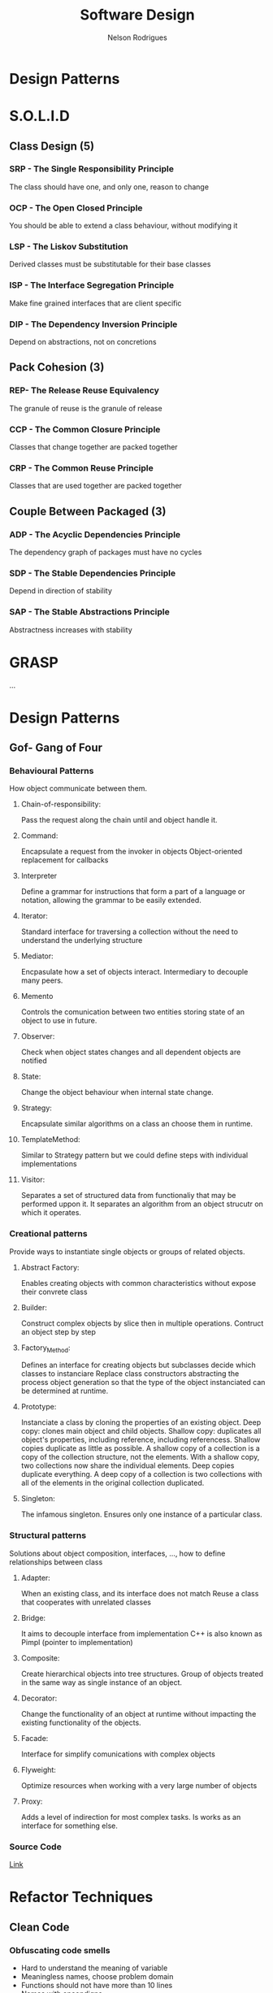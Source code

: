 #+TITLE: Software Design
#+AUTHOR: Nelson Rodrigues

* Design Patterns
* S.O.L.I.D
** Class Design (5)
*** SRP - The Single Responsibility Principle
The class should have one, and only one, reason to change
*** OCP - The Open Closed Principle
You should be able to extend a class behaviour, without modifying it
*** LSP - The Liskov Substitution
Derived classes must be substitutable for their base classes
*** ISP - The Interface Segregation Principle
Make fine grained interfaces that are client specific
*** DIP - The Dependency Inversion Principle
Depend on abstractions, not on concretions
** Pack Cohesion (3)
*** REP- The Release Reuse Equivalency
The granule of reuse is the granule of release
*** CCP - The Common Closure Principle
Classes that change together are packed together
*** CRP - The Common Reuse Principle
Classes that are used together are packed together
** Couple Between Packaged (3)
*** ADP - The Acyclic Dependencies Principle
The dependency graph of packages must have no cycles
*** SDP - The Stable Dependencies Principle 
Depend in direction of stability
*** SAP - The Stable Abstractions Principle
Abstractness increases with stability
* GRASP
...
* Design Patterns
** Gof- Gang of Four 
*** Behavioural Patterns
How object communicate between them.
**** Chain-of-responsibility:
Pass the request along the chain until and object handle it.
**** Command:
Encapsulate a request from the invoker in objects
Object-oriented replacement for callbacks
**** Interpreter
Define a grammar for instructions that form a part of a language or notation, allowing the grammar to be easily extended.
**** Iterator:
Standard interface for traversing a collection without the need to understand the underlying structure
**** Mediator:
Encpasulate how a set of objects interact. Intermediary to decouple many peers.
**** Memento
Controls the comunication between two entities storing state of an object to use in future.
**** Observer:
Check when object states changes and all dependent objects are notified
**** State:
Change the object behaviour when internal state change.
**** Strategy:
Encapsulate similar algorithms on a class an choose them in runtime.
**** TemplateMethod:
Similar to Strategy pattern but we could define steps with individual implementations
**** Visitor:
Separates a set of structured data from functionaliy that may be performed uppon it. It separates an algorithm from an object strucutr on which it operates.
*** Creational patterns
Provide ways to instantiate single objects or groups of related objects.
**** Abstract Factory: 
Enables creating objects with common characteristics without expose their convrete class
**** Builder:
Construct complex objects by slice then in multiple operations. Contruct an object step by step 
**** Factory_Method:
Defines an interface for creating objects but subclasses decide which classes to instanciare
Replace class constructors abstracting the process object generation so that the type of the object instanciated can be determined at runtime. 
**** Prototype:
Instanciate a class by cloning the properties of an existing object.
Deep copy: clones main object and child objects.
Shallow copy: duplicates all object's properties, including reference, including referencess.
Shallow copies duplicate as little as possible. A shallow copy of a collection is a copy of the collection structure, not the elements. With a shallow copy, two collections now share the individual elements.
Deep copies duplicate everything. A deep copy of a collection is two collections with all of the elements in the original collection duplicated.
**** Singleton:
The infamous singleton.
Ensures only one instance of a particular class.
*** Structural patterns
Solutions about object composition, interfaces, ..., how to define relationships between class 
**** Adapter:
When an existing class, and its interface does not match
Reuse a class that cooperates with unrelated classes
**** Bridge:
It aims to decouple interface from implementation
C++ is also known as Pimpl (pointer to implementation)
**** Composite:
Create hierarchical objects into tree structures.
Group of objects treated in the same way as single instance of an object.
**** Decorator:
Change the functionality of an object at runtime without impacting the existing functionality of the objects.
**** Facade:
Interface for simplify comunications with complex objects
**** Flyweight:
Optimize resources when working with a very large number of objects
**** Proxy:
Adds a level of indirection for most complex tasks. Is works as an interface for something else.
*** Source Code
[[https://github.com/NelsonBilber/design.patterns.Gof][Link]]
* Refactor Techniques
** Clean Code 
*** Obfuscating code smells
+ Hard to understand the meaning of variable
+ Meaningless names, choose problem domain
+ Functions should not have more than 10 lines
+ Names with encondigns
+ Ambiguous Names, Reviel your intention
+ Noisy names (names very extensible names), so not too short or not too long
+ C# Namming Conventions: PascalCase or camelCase
  Pascal Case: name of class, methods and proprieties
  Camel Case: private fields, method parameters,local variables, private fifields we nedd to fix them with _ (underline), example private int  _id;
+ The Obfuscators
+ Avoid Regions
+ Comments normally are code smells
+ Poor Names
  - Choose descriptive names
  - Choose names at the appropriate level of abstraction
  - Use standart Nomenclature
  - Choose Unambigous names
  - Use names for long scopes
  - Avoid encodings
  - Names should describe side effects
+ Vertical speration: variables and functions near where they are used; local variables just before first use
*** Comments
+ Don't write comments, rewrite your code
+ Don't explaine "whats" (the obvious)
+ Explain "whys" and "how"
*** Poor Method Signature
+ Boolean flags in parameters of method are normally code smells, because we have to see implementation to see how implemnetation was
+ Check the return type
+ Check the method name
+ Check the parameters
*** Duplicate Code
+ D.R.Y - Don't Repeat yourself
*** Long Methods
+ More than 10 lines of code is a problem
+ Hard to understand
+ Hard to change
+ Hard to re-use
+ Single responsability Principle: we want a method that sepcializes in one thing
+ Things that are related should be together
*** Long Parameter List
+ Encapsulate variables related. Example dateFrom and dateTo encapsulate in one class called DateRange
+ Less than 3 parameters!!!
*** Magic Numbers
+ Use constants or Enums(use in multiple places)
*** Nested Conditionals
+ Use ternary operators for simples (if - else ) when set varibles or return methods from a method
+ Combine
+ Early exit ( return; break; ...)
+ Swap orders
*** Ouput Parameters
+ Avoid Them
+ Return an object from a method instead
*** Switch Statements
+ PolYmorphism(example an enum that says what is type of customers)
+ Logic will be encapsulated in derived classes
+ When we have swith based on type of something is a problem that can be solved with polismorfism
+ Replace them with polymorphic dispatch
+ Use push member down refactoring, passing responsability for sub-classes
*** Tuples
+ Prefer to use a class
*** Variable Declaration At The Top
+ Declare your variables close to their usage 
*** Object orientation abuser code smells
+ Switch normally tells is a problems of lack of abtrasctation and encpasulation, solves with polimorphism
+ Temporary fieds, could be a problem to.
+ *Common refactors*: Push Down Method (passing a method to a child class), Push Down field ( pushing a method to a child class), Replace Inheritance with Delegation 
+ Classes with diferent interfaces is a code smell
+ Abuse static methods and proprieties should only be used on stateless operations and behavior tha will never change. Example global constants such PI, or mathematical operations like add(), ..
+ Avoid child classes call parent classes, in order to avoid circular dependencies
*** Code smells changer preventer
+ Divergent change
  - Class is commoonly changed in at least two diferent ways
  - Indicates a violation of Single Responsability Principle
  - Refactor could be and new class ( Extract Class )
+ Shotgun Surgery
  - Many small changes over all the place
  - Hard to find them all: easy to miss some
  - Refactor could be: move method, move field, inline class, ...
+ Parallel Inheritance Hiearchies
  - Every time you make a subclass, you need a subclass of another
  - Subclasses frequently share same prefix
  - Special case of shutgun surgery
+ Inconsistent Abstraction Level
  - Class interfaces should provide a consistent level og abstraction
  - Often degrades over time with addicton of expedient methods
  - How to solve: Move method and extract method   
+ Conditional Precenting ( multiple if's else's, ....)
  - Tools like Cyclomatic Complexity
  - Solutions
    - Extract method
    - Replace conditional logic with strategy pattern
    - Move Embellishment to Decorator
    - Replace state-altering conditionals with state
    - Introduce Null Object
+ Poorlu Written Tests
  - Tight coupling
  - Difficult changes
*** Code smells Dispensables
+ Lazy class
  - Classes that don't do enought to justify their existance should be removed
  - Solution: collapse hierarchy, inline class (https://refactoring.com/catalog/inlineClass.html)
+ Data class
  - Likely to be manipulated far too much by other classes
  - Refactor solution: move/extract method, hide method/ remove settings method, encapsulate field/collection
+ Duplicated code
  - Solution: extract method, pull up method, extact class, form template method
+ Dead code
+ Speculative generality
  - Solutions: Collapse Hierarchy, inline class, remove parameter
*** Code Smells the couplers
+ Feature Envy: tries to implement a future from an other object
  - Characterized by calling getters
  - Keep together things that change together
  - Some patterns breaks this rule. Strategy, visitor
  - Solution: move method, extract method
+ Inapproprieate intimacy: when classes that know way too much about another
  - Keep class honest by going throught clean interfaces
  - Watch out for: inheritance, biderectional relationships, ...
  - Solutions: move methos, move field, change biderectional association to unidirectional     
  - Replace inheritance with delegation
  - Fewer methods, fewer variables, fewer instance variables 
+ Law of demeter: a given object assume as litlle as possible about the structure or proprieties of anything else (including own subcomponents)
+ Indecent Exposure
  - Sometimes classes or methods are public and shouldn't be
  - Violates encapsulation
  - Solution: classes with a factory
+ Message Chains
  - Occur when client as an object for another object
  - Solution : Hide Delegate extract method, move method  
+ Middle Man
  - Sometimes delegations goes too far
  - Solution: remove middle man, inline method, replace delegation with inheritance
+ Tramp Data
  - Data passed only because someting else its neds it
  - solution: remove middle man, extract method  
+ Aritifical Coupeling
  - Avoid cupple things in your application that don't need to be couple
  - solution: Move method  
+ Hiddent Temporal Coupling
  - Structure code to enforce required order
  - Solution: introduce intermediate results, from template method, passing variables that are dependent, next method needs a variable from previous method  
+ Hidden Dependencies
  - Classes should declare their dependecies in their constructors  
  - Solution: Replace fixed variable wiith a parameter
  - Dependency injection  
*** Environment and Testing code smells
+ Environment smells
+ Test smells
  - Slow tests, poort tests, over-couple, inconistent, ...
+ Not Enought test
  - Test everything that can break
  - Use a coverage tool
  - Write tests to document how the API should work
  - Test boundary conditions
  - Test both sucess and failure paths  
+ Dry vs DAMP
  - Dry: Don't repeat yourself
  - DAMP - Descriptive and MEaningful Pheases
  - Unit test concevntions http://ardalis.com/unit-test-naming-convention  
+ Fragility
  - Small changes in the system break many tests
  - Test that break constabtly coud give some bad name to teh testes 
+ The Liar
+ Excessive set up
+ the Giant
+ The mockery
+ the inspector
+ Generous leftlovers
+ The Local hero
+ The Nipicker
+ The Secrete Catcher
+ The Secret Catcher
+ The Loudmouth
+ The Greedy catcher
+ The Sequencer
+ The Hidden Dependency
+ The Enumerator
+ The Stranger
+ The OS Envangelist
+ Sucess Against All odds
+ The Free Ride
+ The One
+ The peeing tom
+ The slow Poke
+ The constradicion
+ The Roll the Dice
+ Hidden Tests
+ The Second class Citizens
+ Wait and See
+ Innapropriate test group
+ The optimist
+ The Sleeper
+ The Void
*** Method refactorings
+ Extract method
  - Several lines of code that can be grouped toguether and given an intention-revealing name
+ Rename method
  - The name of a method does not reveal its propose
+ Inline method
  - A method's body is just as clear as its name
+ Introduce Explaining Variable
+ Inline Temp
  - You jave a temp that is assigned to once expression
+ Replace Temp with Query
+ Split temporary Variable
  - You have a temporary variable assigned to more than once, but is not a loop variable not a collecting variable
+ Parametrize Method
  - Several methods do similar things but with diferent values contained int the method body
+ Replace Parameter with Explicit Methods
  - you have a method that runs different code depending on the value of an enumerate parameter
+ Add Parameter
+ Separete Query from Modifier
  - You have a method that returns a value but also  changes the state of an object
*** More method Refactorings
+ Perserve whole object
  - You are gettings several values from an object and passing them as Parameters in a method call 
+ Replace parameter with method
+ Introduce Parameter Object
  - You have a group of parameters that naturally go together n
+ Remove Setting Method
  - A property should be set at creation time and never altered
+ Hide method
+ Replace Constructor with Factory Method
+ Replace Erro Code with Exception
+ Remove Assignments to Parameters
+ Replace Exception with a test
+ Replace method with Method Object
+ Compose method
+ Substitute Algorithm
*** Class and Object Refactorings
+ Encapsulate filed
 - This a public Field. create gets and sets methods don't expose them directly
+ Encapsulate Collection
+ Move field
  - Field is used more from other classe than is own
+ Move method
  - Method is  used more from other classe than is own
+ Extract class
+ Inline class
+ Extract Interface
+ Extract Subclass
+ Extract Superclass
+ Hide Delegate
+ Remove Middle man
*** Class and Hierarchy Refactorings
+ Pull up Field
  - Two subclasses have same field
+ Push Down Field
+ Pull up method
  - Methods with identicl results on subclasses
+ Push down method
+ Collapse hierarchy
+ Replace Inheritance with Delegation
+ Replace Delegation with Inheritance
+ Replace Type Code With Class
+ Replace Type Code with subclasses
+ Replace Conditional with polymorphism
*** Patterns-Based Refactorings
- Encapsulates classes with factory
- From Template Method
- Introduce null object
- Move Accumulation to visitor
- Move Embellishent to decorator
- Replace Conditional Dispatcher with Command
- Replace Conditional Logic with Strategy
- Replace State-Altering Conditionals with State
- Replace Type Code with State (or Strategy
- Unify Interfaces with Adapter
*** Gilded Rose Kata
- Gilded Rose Kata Setup
- Beginning the Kata
- Adding First Tests
- Testing Aged Brie
- Testing Sulfuras
- Testing Backstage Passes.
- Refactoring with StoreItem
- Testing Individual Strategies
- Adding Conjured Item Support

* Links
[[http://butunclebob.com/ArticleS.UncleBob.PrinciplesOfOod][PrinciplesOfOod (Uncle Bob)]]
